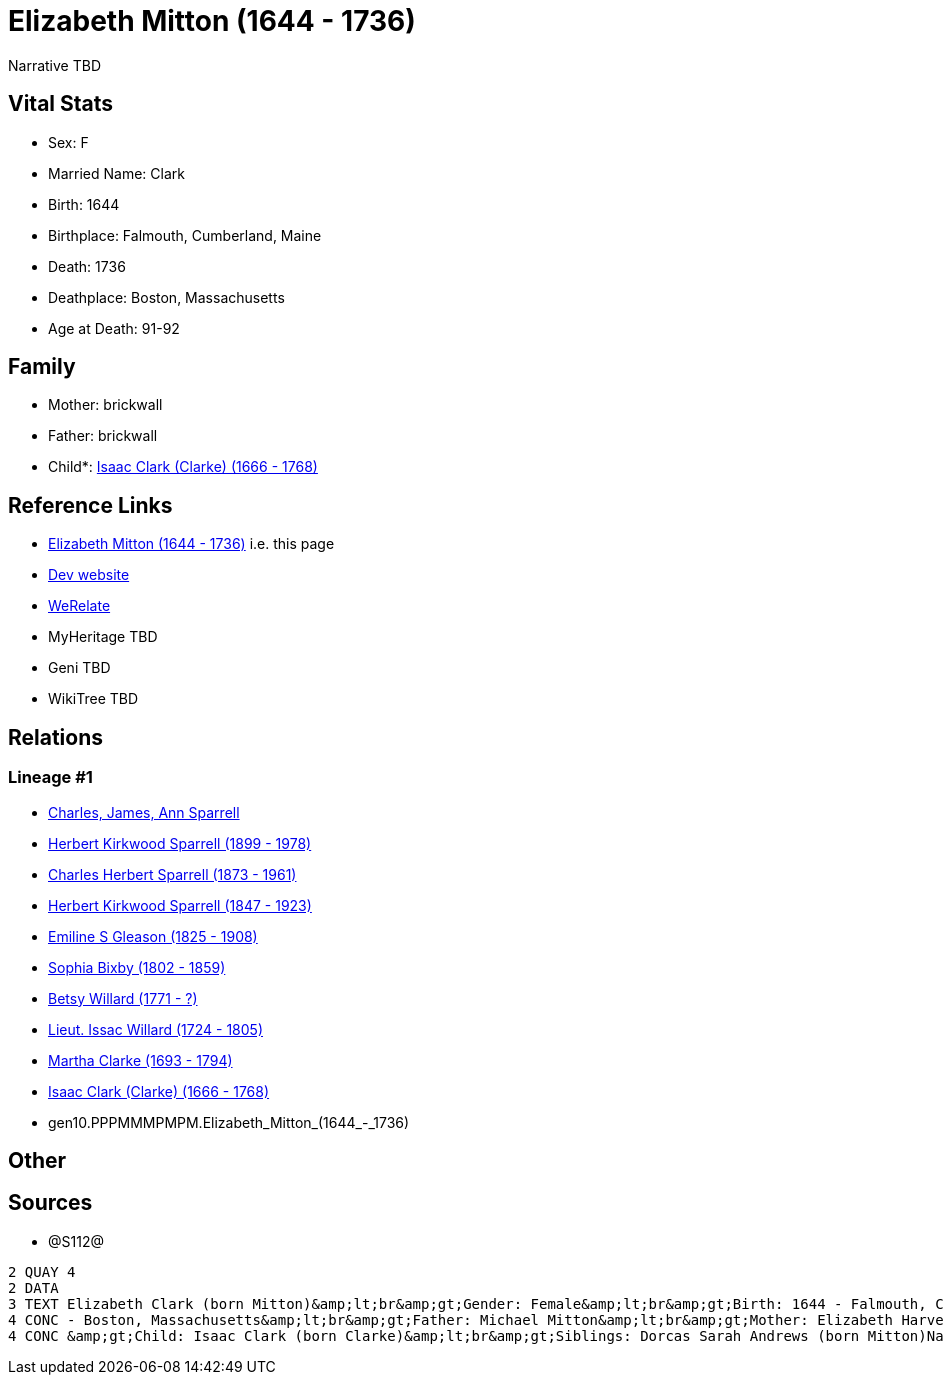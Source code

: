 = Elizabeth Mitton (1644 - 1736)

Narrative TBD


== Vital Stats


* Sex: F
* Married Name: Clark
* Birth: 1644
* Birthplace: Falmouth, Cumberland, Maine
* Death: 1736
* Deathplace: Boston, Massachusetts
* Age at Death: 91-92


== Family
* Mother: brickwall
* Father: brickwall
* Child*: https://github.com/sparrell/cfs_ancestors/blob/main/Vol_02_Ships/V2_C5_Ancestors/V2_C5_G9/gen9.PPPMMMPMP.Isaac_Clark_(Clarke).adoc[Isaac Clark (Clarke) (1666 - 1768)]


== Reference Links
* https://github.com/sparrell/cfs_ancestors/blob/main/Vol_02_Ships/V2_C5_Ancestors/V2_C5_G10/gen10.PPPMMMPMPM.Elizabeth_Mitton.adoc[Elizabeth Mitton (1644 - 1736)] i.e. this page
* https://cfsjksas.gigalixirapp.com/person?p=p1280[Dev website]
* https://www.werelate.org/wiki/Person:Elizabeth_Mitton_%283%29[WeRelate]
* MyHeritage TBD
* Geni TBD
* WikiTree TBD

== Relations
=== Lineage #1
* https://github.com/spoarrell/cfs_ancestors/tree/main/Vol_02_Ships/V2_C1_Principals/0_intro_principals.adoc[Charles, James, Ann Sparrell]
* https://github.com/sparrell/cfs_ancestors/blob/main/Vol_02_Ships/V2_C5_Ancestors/V2_C5_G1/gen1.P.Herbert_Kirkwood_Sparrell.adoc[Herbert Kirkwood Sparrell (1899 - 1978)]
* https://github.com/sparrell/cfs_ancestors/blob/main/Vol_02_Ships/V2_C5_Ancestors/V2_C5_G2/gen2.PP.Charles_Herbert_Sparrell.adoc[Charles Herbert Sparrell (1873 - 1961)]
* https://github.com/sparrell/cfs_ancestors/blob/main/Vol_02_Ships/V2_C5_Ancestors/V2_C5_G3/gen3.PPP.Herbert_Kirkwood_Sparrell.adoc[Herbert Kirkwood Sparrell (1847 - 1923)]
* https://github.com/sparrell/cfs_ancestors/blob/main/Vol_02_Ships/V2_C5_Ancestors/V2_C5_G4/gen4.PPPM.Emiline_S_Gleason.adoc[Emiline S Gleason (1825 - 1908)]
* https://github.com/sparrell/cfs_ancestors/blob/main/Vol_02_Ships/V2_C5_Ancestors/V2_C5_G5/gen5.PPPMM.Sophia_Bixby.adoc[Sophia Bixby (1802 - 1859)]
* https://github.com/sparrell/cfs_ancestors/blob/main/Vol_02_Ships/V2_C5_Ancestors/V2_C5_G6/gen6.PPPMMM.Betsy_Willard.adoc[Betsy Willard (1771 - ?)]
* https://github.com/sparrell/cfs_ancestors/blob/main/Vol_02_Ships/V2_C5_Ancestors/V2_C5_G7/gen7.PPPMMMP.Lieut_Issac_Willard.adoc[Lieut. Issac Willard (1724 - 1805)]
* https://github.com/sparrell/cfs_ancestors/blob/main/Vol_02_Ships/V2_C5_Ancestors/V2_C5_G8/gen8.PPPMMMPM.Martha_Clarke.adoc[Martha Clarke (1693 - 1794)]
* https://github.com/sparrell/cfs_ancestors/blob/main/Vol_02_Ships/V2_C5_Ancestors/V2_C5_G9/gen9.PPPMMMPMP.Isaac_Clark_(Clarke).adoc[Isaac Clark (Clarke) (1666 - 1768)]
* gen10.PPPMMMPMPM.Elizabeth_Mitton_(1644_-_1736)


== Other

== Sources
* @S112@
----
2 QUAY 4
2 DATA
3 TEXT Elizabeth Clark (born Mitton)&amp;lt;br&amp;gt;Gender: Female&amp;lt;br&amp;gt;Birth: 1644 - Falmouth, Cumberland, Maine&amp;lt;br&amp;gt;Marriage: 1662 - Falmouth, Maine&amp;lt;br&amp;gt;Death: 1736 
4 CONC - Boston, Massachusetts&amp;lt;br&amp;gt;Father: Michael Mitton&amp;lt;br&amp;gt;Mother: Elizabeth Harvey (born Cleeves Mitton, Cleeve, Cleave)&amp;lt;br&amp;gt;Husband: Lieut Thaddeus Clark&amp;lt;br
4 CONC &amp;gt;Child: Isaac Clark (born Clarke)&amp;lt;br&amp;gt;Siblings: Dorcas Sarah Andrews (born Mitton)Nathaniel MittonMary Brackett (born Mitton)Martha Graves (born Mitton)Ann Brackett (born Mitton)
----

